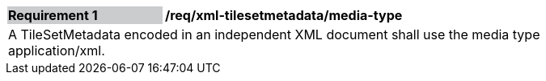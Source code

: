 [[req_xml_tilesetmetadata_media-type]]
[width="90%",cols="2,6"]
|===
|*Requirement {counter:req-id}* {set:cellbgcolor:#CACCCE}|*/req/xml-tilesetmetadata/media-type* {set:cellbgcolor:#FFFFFF}
2+|A TileSetMetadata encoded in an independent XML document shall use the media type application/xml. {set:cellbgcolor:#FFFFFF}
|===
